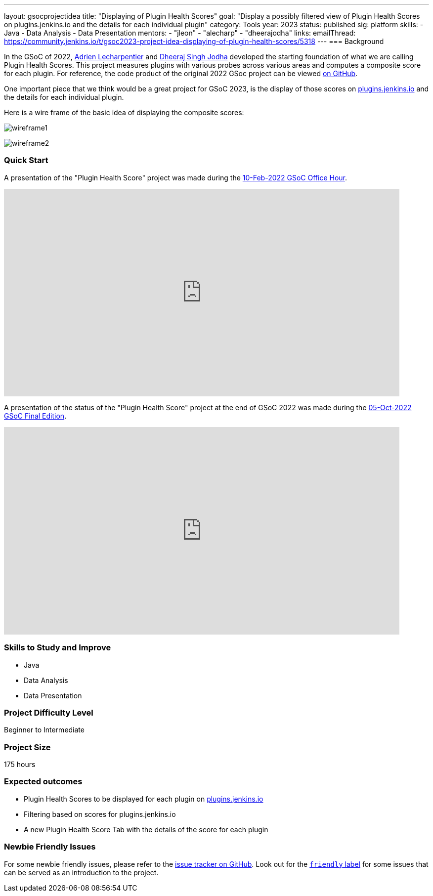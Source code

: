 ---
layout: gsocprojectidea
title: "Displaying of Plugin Health Scores"
goal: "Display a possibly filtered view of Plugin Health Scores on plugins.jenkins.io and the details for each individual plugin"
category: Tools
year: 2023
status: published
sig: platform
skills:
- Java
- Data Analysis
- Data Presentation
mentors:
- "jleon"
- "alecharp"
- "dheerajodha"
links:
    emailThread: https://community.jenkins.io/t/gsoc2023-project-idea-displaying-of-plugin-health-scores/5318
//   gitter: "TBD"
//   draft: TBD
---
=== Background

In the GSoC of 2022, link:/blog/authors/alecharp/[Adrien Lecharpentier] and link:/blog/authors/dheerajodha/[Dheeraj Singh Jodha] developed the starting foundation of what we are calling Plugin Health Scores. 
This project measures plugins with various probes across various areas and computes a composite score for each plugin.
For reference, the code product of the original 2022 GSoc project can be viewed link:https://github.com/jenkins-infra/plugin-health-scoring[on GitHub].

One important piece that we think would be a great project for GSoC 2023, is the display of those scores on link:https://plugins.jenkins.io/[plugins.jenkins.io] and the details for each individual plugin.

Here is a wire frame of the basic idea of displaying the composite scores:

image:/images/gsoc/2023/plugin_health_score_UI-wireframe1.png[wireframe1, role=center, float=center]

image:/images/gsoc/2023/plugin_health_score_UI-wireframe2.png[wireframe2, role=center, float=center]

=== Quick Start

A presentation of the "Plugin Health Score" project was made during the link:https://community.jenkins.io/t/gsoc-office-hours-emea/1471[10-Feb-2022 GSoC Office Hour].

video::i7Y0FM1tms4[youtube,width=800,height=420,start=488]

A presentation of the status of the "Plugin Health Score" project at the end of GSoC 2022 was made during the link:https://community.jenkins.io/t/jom-jenkins-gsoc-project-2022-final-edition/3826[05-Oct-2022 GSoC Final Edition].

video::fM2SMbppRxw[youtube,width=800,height=420,start=328]

=== Skills to Study and Improve
- Java
- Data Analysis
- Data Presentation

=== Project Difficulty Level

Beginner to Intermediate

=== Project Size

175 hours

=== Expected outcomes

* Plugin Health Scores to be displayed for each plugin on link:https://plugins.jenkins.io/[plugins.jenkins.io]
* Filtering based on scores for plugins.jenkins.io
* A new Plugin Health Score Tab with the details of the score for each plugin

// New feature
// 
// Details to be clarified interactively, together with the mentors, during the Contributor Application drafting phase. 
// 
=== Newbie Friendly Issues

For some newbie friendly issues, please refer to the link:https://github.com/jenkins-infra/plugin-health-scoring/issues[issue tracker on GitHub]. Look out for the link:https://github.com/jenkins-infra/plugin-health-scoring/issues?q=is%3Aissue+is%3Aopen+label%3Afriendly[`friendly` label] for some issues that can be served as an introduction to the project.
